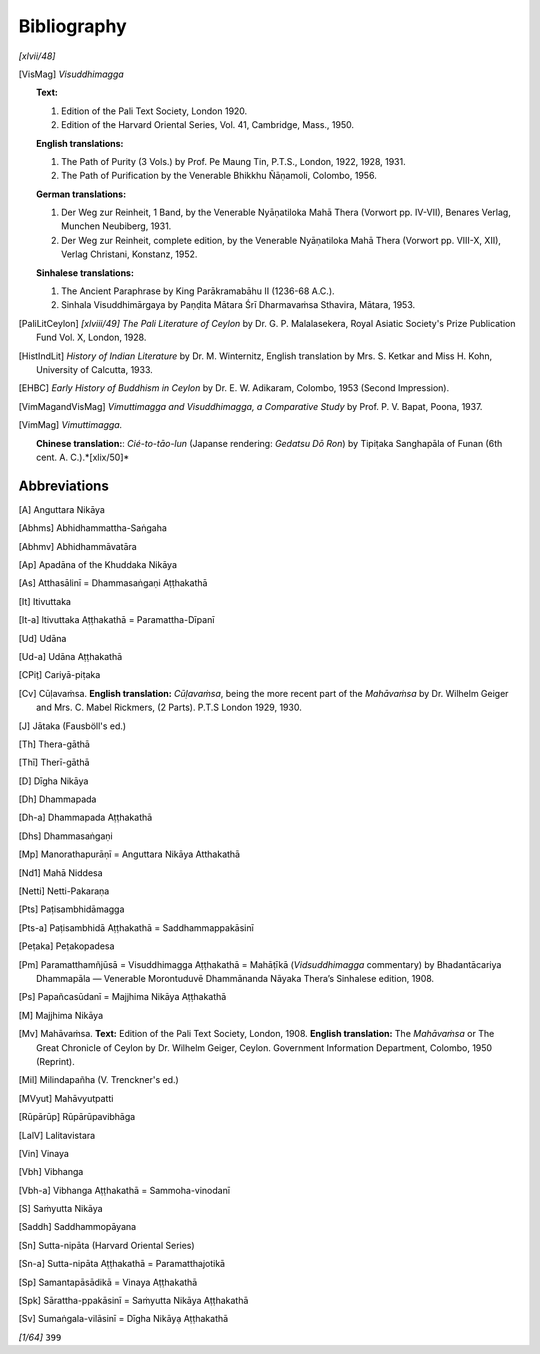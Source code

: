 

Bibliography
****************



*[xlvii/48]* 
      




.. [VisMag] *Visuddhimagga*\ 
     
     **Text:**\ 
     
     
     1. 
     
         Edition of the Pali Text Society, London 1920.
     
     2. 
     
         Edition of the Harvard Oriental Series, Vol. 41, Cambridge, Mass., 1950.
     
     
     
     **English translations:**\ 
     
     
     1. 
     
          The Path of Purity (3 Vols.) by Prof. Pe Maung Tin, P.T.S., London, 1922, 1928, 1931.
     
     2. 
     
         The Path of Purification by the Venerable Bhikkhu Ñāṇamoli, Colombo, 1956.
     
     
     
     **German translations:**\ 
     
     
     1. 
     
         Der Weg zur Reinheit, 1 Band, by the Venerable Nyāṇatiloka Mahā Thera (Vorwort pp. IV-VII), Benares Verlag, Munchen Neubiberg, 1931.
     
     2. 
     
         Der Weg zur Reinheit, complete edition, by the Venerable Nyāṇatiloka Mahā Thera (Vorwort pp. VIII-X, XII), Verlag Christani, Konstanz, 1952.
     
     
     
     **Sinhalese translations:**\ 
     
     
     1. 
     
         The Ancient Paraphrase by King Parākramabāhu II (1236-68 A.C.).
     
     2. 
     
         Sinhala Visuddhimārgaya by Paṇḍita Mātara Śrī Dharmavaṁsa Sthavira, Mātara, 1953.
     
     
.. [PaliLitCeylon] *[xlviii/49]* *The Pali Literature of Ceylon*\  by Dr. G. P. Malalasekera, Royal Asiatic Society's Prize Publication Fund Vol. X, London, 1928.
.. [HistIndLit] *History of Indian Literature*\  by Dr. M. Winternitz, English translation by Mrs. S. Ketkar and Miss H. Kohn, University of Calcutta, 1933.
.. [EHBC] *Early History of Buddhism in Ceylon*\  by Dr. E. W. Adikaram, Colombo, 1953 (Second Impression).
.. [VimMagandVisMag] *Vimuttimagga and Visuddhimagga, a Comparative Study*\  by Prof. P. V. Bapat, Poona, 1937.
.. [VimMag] *Vimuttimagga.*\ 
     
     **Chinese translation:**\ : *Cié-to-tāo-lun*\  (Japanse rendering: *Gedatsu Dō Ron*\ ) by Tipiṭaka Sanghapāla of Funan (6th cent. A. C.).*[xlix/50]* 
      

Abbreviations
-----------------






.. [A] Anguttara Nikāya
.. [Abhms] Abhidhammattha-Saṅgaha
.. [Abhmv] Abhidhammāvatāra
.. [Ap] Apadāna of the Khuddaka Nikāya
.. [As] Atthasālinī = Dhammasaṅgaṇi Aṭṭhakathā
.. [It] Itivuttaka
.. [It-a] ltivuttaka Aṭṭhakathā = Paramattha-Dīpanī
.. [Ud] Udāna
.. [Ud-a] Udāna Aṭṭhakathā
.. [CPiṭ] Cariyā-piṭaka
.. [Cv] Cūḷavaṁsa. **English translation:**\  *Cūḷavaṁsa*\ , being the more recent part of the *Mahāvaṁsa*\  by Dr. Wilhelm Geiger and Mrs. C. Mabel Rickmers, (2 Parts). P.T.S London 1929, 1930. 
.. [J] Jātaka (Fausböll's ed.)
.. [Th] Thera-gāthā
.. [Thī] Therī-gāthā
.. [D] Dīgha Nikāya
.. [Dh] Dhammapada
.. [Dh-a] Dhammapada Aṭṭhakathā
.. [Dhs] Dhammasaṅgaṇi
.. [Mp] Manorathapurāṇī = Anguttara Nikāya Atthakathā
.. [Nd1] Mahā Niddesa
.. [Netti] Netti-Pakaraṇa
.. [Pts] Paṭisambhidāmagga
.. [Pts-a] Paṭisambhidā Aṭṭhakathā = Saddhammappakāsinī
.. [Peṭaka] Peṭakopadesa
.. [Pm] Paramatthamñjūsā = Visuddhimagga Aṭṭhakathā = Mahāṭīkā (*Vidsuddhimagga*\  commentary) by Bhadantācariya Dhammapāla — Venerable Morontuduvē Dhammānanda Nāyaka Thera’s Sinhalese edition, 1908.
.. [Ps] Papañcasūdanī = Majjhima Nikāya Aṭṭhakathā
.. [M] Majjhima Nikāya
.. [Mv] Mahāvaṁsa. **Text:**\  Edition of the Pali Text Society, London, 1908. **English translation:**\  The *Mahāvaṁsa*\  or The Great Chronicle of Ceylon by Dr. Wilhelm Geiger, Ceylon. Government Information Department, Colombo, 1950 (Reprint).
.. [Mil] Milindapañha (V. Trenckner's ed.)
.. [MVyut] Mahāvyutpatti
.. [Rūpārūp] Rūpārūpavibhāga
.. [LalV] Lalitavistara
.. [Vin] Vinaya
.. [Vbh] Vibhanga
.. [Vbh-a] Vibhanga Aṭṭhakathā = Sammoha-vinodanī
.. [S] Saṁyutta Nikāya
.. [Saddh] Saddhammopāyana
.. [Sn] Sutta-nipāta (Harvard Oriental Series)
.. [Sn-a] Sutta-nipāta Aṭṭhakathā = Paramatthajotikā
.. [Sp] Samantapāsādikā = Vinaya Aṭṭhakathā
.. [Spk] Sārattha-ppakāsinī = Saṁyutta Nikāya Aṭṭhakathā
.. [Sv] Sumaṅgala-vilāsinī = Dīgha Nikāyạ Aṭṭhakathā
      

*[1/64]*   ``399`` 